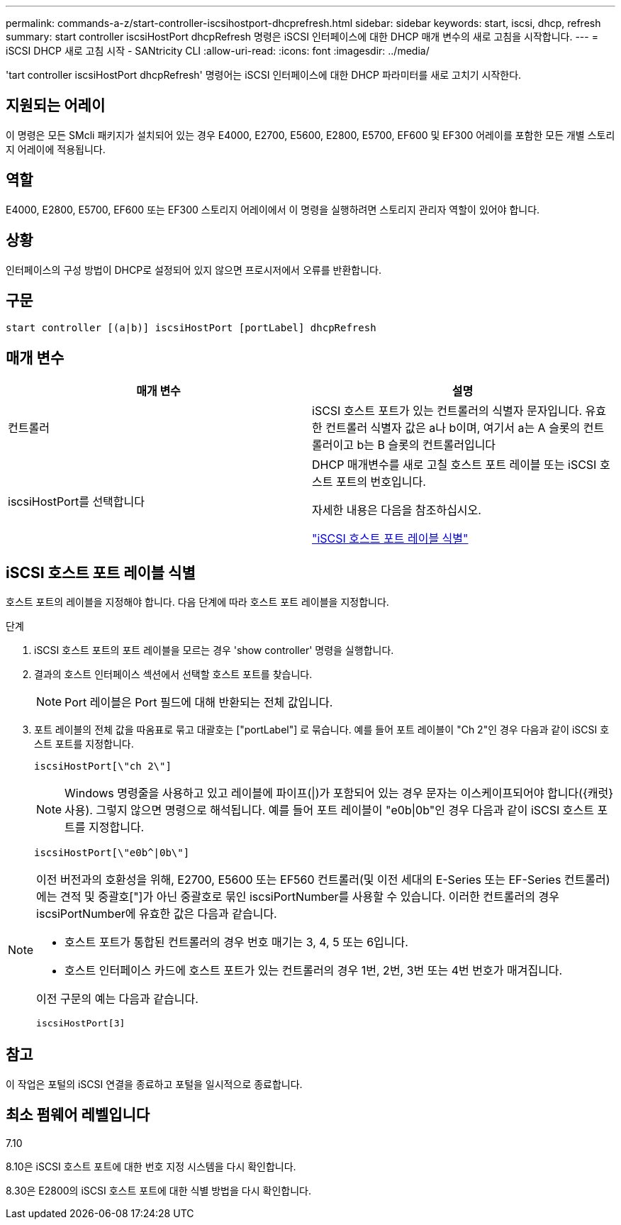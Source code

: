 ---
permalink: commands-a-z/start-controller-iscsihostport-dhcprefresh.html 
sidebar: sidebar 
keywords: start, iscsi, dhcp, refresh 
summary: start controller iscsiHostPort dhcpRefresh 명령은 iSCSI 인터페이스에 대한 DHCP 매개 변수의 새로 고침을 시작합니다. 
---
= iSCSI DHCP 새로 고침 시작 - SANtricity CLI
:allow-uri-read: 
:icons: font
:imagesdir: ../media/


[role="lead"]
'tart controller iscsiHostPort dhcpRefresh' 명령어는 iSCSI 인터페이스에 대한 DHCP 파라미터를 새로 고치기 시작한다.



== 지원되는 어레이

이 명령은 모든 SMcli 패키지가 설치되어 있는 경우 E4000, E2700, E5600, E2800, E5700, EF600 및 EF300 어레이를 포함한 모든 개별 스토리지 어레이에 적용됩니다.



== 역할

E4000, E2800, E5700, EF600 또는 EF300 스토리지 어레이에서 이 명령을 실행하려면 스토리지 관리자 역할이 있어야 합니다.



== 상황

인터페이스의 구성 방법이 DHCP로 설정되어 있지 않으면 프로시저에서 오류를 반환합니다.



== 구문

[source, cli]
----
start controller [(a|b)] iscsiHostPort [portLabel] dhcpRefresh
----


== 매개 변수

[cols="2*"]
|===
| 매개 변수 | 설명 


 a| 
컨트롤러
 a| 
iSCSI 호스트 포트가 있는 컨트롤러의 식별자 문자입니다. 유효한 컨트롤러 식별자 값은 a나 b이며, 여기서 a는 A 슬롯의 컨트롤러이고 b는 B 슬롯의 컨트롤러입니다



 a| 
iscsiHostPort를 선택합니다
 a| 
DHCP 매개변수를 새로 고칠 호스트 포트 레이블 또는 iSCSI 호스트 포트의 번호입니다.

자세한 내용은 다음을 참조하십시오.

<<iSCSI 호스트 포트 레이블 식별,"iSCSI 호스트 포트 레이블 식별">>

|===


== iSCSI 호스트 포트 레이블 식별

호스트 포트의 레이블을 지정해야 합니다. 다음 단계에 따라 호스트 포트 레이블을 지정합니다.

.단계
. iSCSI 호스트 포트의 포트 레이블을 모르는 경우 'show controller' 명령을 실행합니다.
. 결과의 호스트 인터페이스 섹션에서 선택할 호스트 포트를 찾습니다.
+
[NOTE]
====
Port 레이블은 Port 필드에 대해 반환되는 전체 값입니다.

====
. 포트 레이블의 전체 값을 따옴표로 묶고 대괄호는 ["portLabel"] 로 묶습니다. 예를 들어 포트 레이블이 "Ch 2"인 경우 다음과 같이 iSCSI 호스트 포트를 지정합니다.
+
[listing]
----
iscsiHostPort[\"ch 2\"]
----
+
[NOTE]
====
Windows 명령줄을 사용하고 있고 레이블에 파이프(|)가 포함되어 있는 경우 문자는 이스케이프되어야 합니다({캐럿} 사용). 그렇지 않으면 명령으로 해석됩니다. 예를 들어 포트 레이블이 "e0b|0b"인 경우 다음과 같이 iSCSI 호스트 포트를 지정합니다.

====
+
[listing]
----
iscsiHostPort[\"e0b^|0b\"]
----


[NOTE]
====
이전 버전과의 호환성을 위해, E2700, E5600 또는 EF560 컨트롤러(및 이전 세대의 E-Series 또는 EF-Series 컨트롤러)에는 견적 및 중괄호["]가 아닌 중괄호로 묶인 iscsiPortNumber를 사용할 수 있습니다. 이러한 컨트롤러의 경우 iscsiPortNumber에 유효한 값은 다음과 같습니다.

* 호스트 포트가 통합된 컨트롤러의 경우 번호 매기는 3, 4, 5 또는 6입니다.
* 호스트 인터페이스 카드에 호스트 포트가 있는 컨트롤러의 경우 1번, 2번, 3번 또는 4번 번호가 매겨집니다.


이전 구문의 예는 다음과 같습니다.

[listing]
----
iscsiHostPort[3]
----
====


== 참고

이 작업은 포털의 iSCSI 연결을 종료하고 포털을 일시적으로 종료합니다.



== 최소 펌웨어 레벨입니다

7.10

8.10은 iSCSI 호스트 포트에 대한 번호 지정 시스템을 다시 확인합니다.

8.30은 E2800의 iSCSI 호스트 포트에 대한 식별 방법을 다시 확인합니다.
